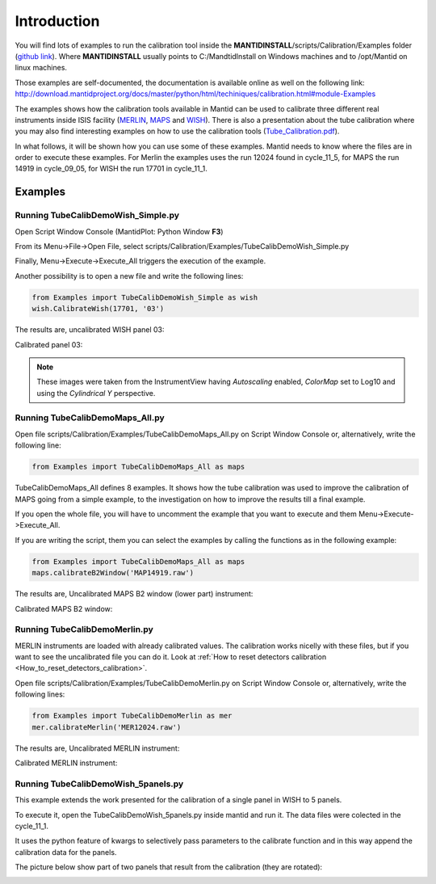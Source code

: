 .. _Tube_Calibration_Examples:

Introduction
============

You will find lots of examples to run the calibration tool inside the
**MANTIDINSTALL**/scripts/Calibration/Examples folder (`github
link <https://github.com/mantidproject/mantid/tree/master/scripts/Calibration/Examples>`__).
Where **MANTIDINSTALL** usually points to C:/MandtidInstall on Windows
machines and to /opt/Mantid on linux machines.

Those examples are self-documented, the documentation is available
online as well on the following link:
http://download.mantidproject.org/docs/master/python/html/techiniques/calibration.html#module-Examples

The examples shows how the calibration tools available in Mantid can be
used to calibrate three different real instruments inside ISIS facility
(`MERLIN <http://www.isis.stfc.ac.uk/instruments/merlin/>`__,
`MAPS <http://www.isis.stfc.ac.uk/instruments/maps/>`__ and
`WISH <http://www.isis.stfc.ac.uk/instruments/wish/>`__). There is also
a presentation about the tube calibration where you may also find
interesting examples on how to use the calibration tools
(`Tube_Calibration.pdf <http://www.mantidproject.org/images/b/bc/Tube_Calibration.pdf>`__).

In what follows, it will be shown how you can use some of these
examples. Mantid needs to know where the files are in order to execute
these examples. For Merlin the examples uses the run 12024 found in
cycle_11_5, for MAPS the run 14919 in cycle_09_05, for WISH the run
17701 in cycle_11_1.

Examples
--------

Running TubeCalibDemoWish_Simple.py
###################################

Open Script Window Console (MantidPlot: Python Window **F3**)

.. image:: ../images/MultipleScriptsZoomed.png
			:alt: center
			:width: 300px

From its Menu->File->Open File, select
scripts/Calibration/Examples/TubeCalibDemoWish_Simple.py

Finally, Menu->Execute->Execute_All triggers the execution of the
example.

Another possibility is to open a new file and write the following lines:

.. code-block:: python

     from Examples import TubeCalibDemoWish_Simple as wish
     wish.CalibrateWish(17701, '03')

The results are, uncalibrated WISH panel 03:

.. image:: ../images/UncalibratedWish.png

Calibrated panel 03:

.. image:: ../images/CalibratedWish.png

.. note:: These images were taken from the InstrumentView having
          *Autoscaling* enabled, *ColorMap* set to Log10 and using the
          *Cylindrical Y* perspective.


Running TubeCalibDemoMaps_All.py
################################

Open file scripts/Calibration/Examples/TubeCalibDemoMaps_All.py on
Script Window Console or, alternatively, write the following line:

.. code-block:: python

     from Examples import TubeCalibDemoMaps_All as maps

TubeCalibDemoMaps_All defines 8 examples. It shows how the tube
calibration was used to improve the calibration of MAPS going from a
simple example, to the investigation on how to improve the results till
a final example.

If you open the whole file, you will have to uncomment the example that
you want to execute and them Menu->Execute->Execute_All.

If you are writing the script, them you can select the examples by
calling the functions as in the following example:

.. code:: python

     from Examples import TubeCalibDemoMaps_All as maps
     maps.calibrateB2Window('MAP14919.raw')

The results are, Uncalibrated MAPS B2 window (lower part) instrument:

.. image:: ../images/UncalibratedMAPS.png 
			:width: 500px
 

Calibrated MAPS B2 window:

.. image:: ../images/CalibratedMAPS.png 
			:width: 500px
 
Running TubeCalibDemoMerlin.py
##############################

MERLIN instruments are loaded with already calibrated values. The
calibration works nicelly with these files, but if you want to see the
uncalibrated file you can do it. Look at :ref:`How to reset detectors
calibration <How_to_reset_detectors_calibration>`.

Open file scripts/Calibration/Examples/TubeCalibDemoMerlin.py on Script
Window Console or, alternatively, write the following lines:

.. code:: python

     from Examples import TubeCalibDemoMerlin as mer
     mer.calibrateMerlin('MER12024.raw')


The results are, Uncalibrated MERLIN instrument:

.. image:: ../images/UncalibratedMerlin.png


Calibrated MERLIN instrument:

.. image:: ../images/CalibratedMantidMerlin.png 
			:width: 500px


Running TubeCalibDemoWish_5panels.py
####################################

This example extends the work presented for the calibration of a single
panel in WISH to 5 panels.

To execute it, open the TubeCalibDemoWish_5panels.py inside mantid and
run it. The data files were colected in the cycle_11_1.

It uses the python feature of kwargs to selectively pass parameters to
the calibrate function and in this way append the calibration data for
the panels.

The picture below show part of two panels that result from the
calibration (they are rotated):

.. image:: ../images/CalibratedWish5Panels.jpg 
			:width: 800px

.. categories:: Calibration